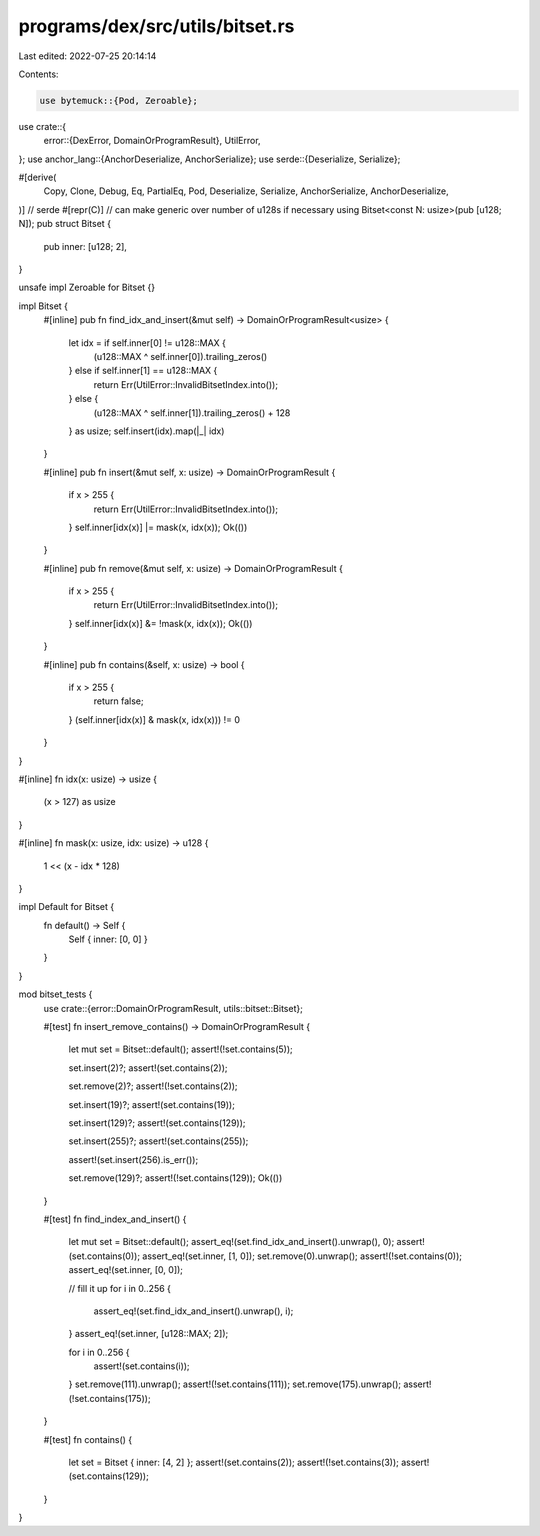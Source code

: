 programs/dex/src/utils/bitset.rs
================================

Last edited: 2022-07-25 20:14:14

Contents:

.. code-block:: rs

    use bytemuck::{Pod, Zeroable};

use crate::{
    error::{DexError, DomainOrProgramResult},
    UtilError,
};
use anchor_lang::{AnchorDeserialize, AnchorSerialize};
use serde::{Deserialize, Serialize};

#[derive(
    Copy,
    Clone,
    Debug,
    Eq,
    PartialEq,
    Pod,
    Deserialize,
    Serialize,
    AnchorSerialize,
    AnchorDeserialize,
)] // serde
#[repr(C)]
// can make generic over number of u128s if necessary using Bitset<const N: usize>(pub [u128; N]);
pub struct Bitset {
    pub inner: [u128; 2],
}

unsafe impl Zeroable for Bitset {}

impl Bitset {
    #[inline]
    pub fn find_idx_and_insert(&mut self) -> DomainOrProgramResult<usize> {
        let idx = if self.inner[0] != u128::MAX {
            (u128::MAX ^ self.inner[0]).trailing_zeros()
        } else if self.inner[1] == u128::MAX {
            return Err(UtilError::InvalidBitsetIndex.into());
        } else {
            (u128::MAX ^ self.inner[1]).trailing_zeros() + 128
        } as usize;
        self.insert(idx).map(|_| idx)
    }

    #[inline]
    pub fn insert(&mut self, x: usize) -> DomainOrProgramResult {
        if x > 255 {
            return Err(UtilError::InvalidBitsetIndex.into());
        }
        self.inner[idx(x)] |= mask(x, idx(x));
        Ok(())
    }

    #[inline]
    pub fn remove(&mut self, x: usize) -> DomainOrProgramResult {
        if x > 255 {
            return Err(UtilError::InvalidBitsetIndex.into());
        }
        self.inner[idx(x)] &= !mask(x, idx(x));
        Ok(())
    }

    #[inline]
    pub fn contains(&self, x: usize) -> bool {
        if x > 255 {
            return false;
        }
        (self.inner[idx(x)] & mask(x, idx(x))) != 0
    }
}

#[inline]
fn idx(x: usize) -> usize {
    (x > 127) as usize
}

#[inline]
fn mask(x: usize, idx: usize) -> u128 {
    1 << (x - idx * 128)
}

impl Default for Bitset {
    fn default() -> Self {
        Self { inner: [0, 0] }
    }
}

mod bitset_tests {
    use crate::{error::DomainOrProgramResult, utils::bitset::Bitset};

    #[test]
    fn insert_remove_contains() -> DomainOrProgramResult {
        let mut set = Bitset::default();
        assert!(!set.contains(5));

        set.insert(2)?;
        assert!(set.contains(2));

        set.remove(2)?;
        assert!(!set.contains(2));

        set.insert(19)?;
        assert!(set.contains(19));

        set.insert(129)?;
        assert!(set.contains(129));

        set.insert(255)?;
        assert!(set.contains(255));

        assert!(set.insert(256).is_err());

        set.remove(129)?;
        assert!(!set.contains(129));
        Ok(())
    }

    #[test]
    fn find_index_and_insert() {
        let mut set = Bitset::default();
        assert_eq!(set.find_idx_and_insert().unwrap(), 0);
        assert!(set.contains(0));
        assert_eq!(set.inner, [1, 0]);
        set.remove(0).unwrap();
        assert!(!set.contains(0));
        assert_eq!(set.inner, [0, 0]);

        // fill it up
        for i in 0..256 {
            assert_eq!(set.find_idx_and_insert().unwrap(), i);
        }
        assert_eq!(set.inner, [u128::MAX; 2]);

        for i in 0..256 {
            assert!(set.contains(i));
        }
        set.remove(111).unwrap();
        assert!(!set.contains(111));
        set.remove(175).unwrap();
        assert!(!set.contains(175));
    }

    #[test]
    fn contains() {
        let set = Bitset { inner: [4, 2] };
        assert!(set.contains(2));
        assert!(!set.contains(3));
        assert!(set.contains(129));
    }
}


